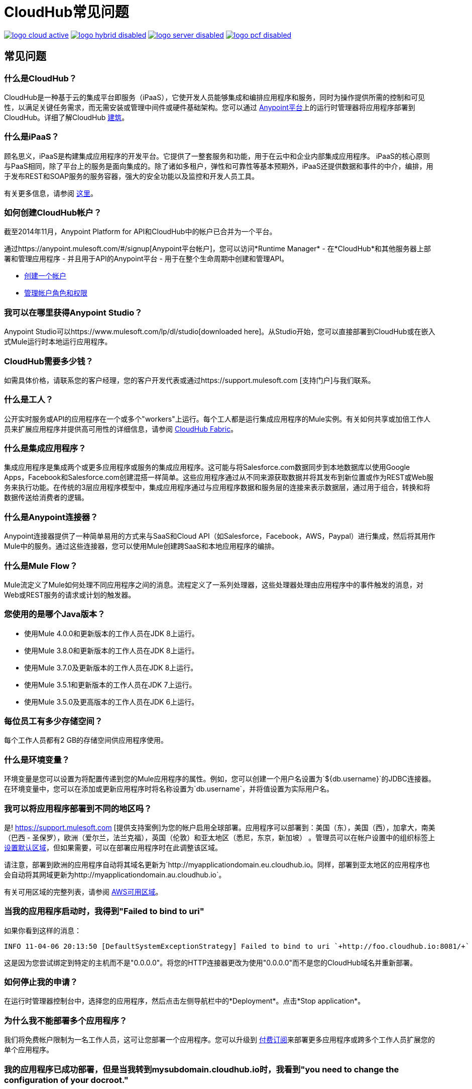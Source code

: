 =  CloudHub常见问题
:keywords: cloudhub, faq, ipaas, paas, runtime manager, arm

image:logo-cloud-active.png[link="/runtime-manager/deployment-strategies", title="CloudHub"]
image:logo-hybrid-disabled.png[link="/runtime-manager/deployment-strategies", title="混合部署"]
image:logo-server-disabled.png[link="/runtime-manager/deployment-strategies", title="Anypoint平台私有云版"]
image:logo-pcf-disabled.png[link="/runtime-manager/deployment-strategies", title="Pivotal Cloud Foundry"]

== 常见问题

=== 什么是CloudHub？

CloudHub是一种基于云的集成平台即服务（iPaaS），它使开发人员能够集成和编排应用程序和服务，同时为操作提供所需的控制和可见性，以满足关键任务需求，而无需安装或管理中间件或硬件基础架构。您可以通过 link:https://anypoint.mulesoft.com[Anypoint平台]上的运行时管理器将应用程序部署到CloudHub。详细了解CloudHub link:/runtime-manager/cloudhub-architecture[建筑]。


=== 什么是iPaaS？

顾名思义，iPaaS是构建集成应用程序的开发平台。它提供了一整套服务和功能，用于在云中和企业内部集成应用程序。 iPaaS的核心原则与PaaS相同，除了平台上的服务是面向集成的。除了诸如多租户，弹性和可靠性等基本预期外，iPaaS还提供数据和事件的中介，编排，用于发布REST和SOAP服务的服务容器，强大的安全功能以及监控和开发人员工具。

有关更多信息，请参阅 link:https://blogs.mulesoft.com/dev/mule-dev/introducing-integration-paas-ipaas/[这里]。


=== 如何创建CloudHub帐户？

截至2014年11月，Anypoint Platform for API和CloudHub中的帐户已合并为一个平台。

通过https://anypoint.mulesoft.com/#/signup[Anypoint平台帐户]，您可以访问*Runtime Manager*  - 在*CloudHub*和其他服务器上部署和管理应用程序 - 并且用于API的Anypoint平台 - 用于在整个生命周期中创建和管理API。

*  link:/access-management/managing-your-account[创建一个帐户]
*  link:/access-management/managing-permissions[管理帐户角色和权限]

=== 我可以在哪里获得Anypoint Studio？

Anypoint Studio可以https://www.mulesoft.com/lp/dl/studio[downloaded here]。从Studio开始，您可以直接部署到CloudHub或在嵌入式Mule运行时本地运行应用程序。

===  CloudHub需要多少钱？

如需具体价格，请联系您的客户经理，您的客户开发代表或通过https://support.mulesoft.com [支持门户]与我们联系。

=== 什么是工人？

公开实时服务或API的应用程序在一个或多个"workers"上运行。每个工人都是运行集成应用程序的Mule实例。有关如何共享或加倍工作人员来扩展应用程序并提供高可用性的详细信息，请参阅 link:/runtime-manager/cloudhub-fabric[CloudHub Fabric]。

=== 什么是集成应用程序？

集成应用程序是集成两个或更多应用程序或服务的集成应用程序。这可能与将Salesforce.com数据同步到本地数据库以使用Google Apps，Facebook和Salesforce.com创建混搭一样简单。这些应用程序通过从不同来源获取数据并将其发布到新位置或作为REST或Web服务来执行功能。在传统的3层应用程序模型中，集成应用程序通过与应用程序数据和服务层的连接来表示数据层，通过用于组合，转换和将数据传送给消费者的逻辑。

=== 什么是Anypoint连接器？

Anypoint连接器提供了一种简单易用的方式来与SaaS和Cloud API（如Salesforce，Facebook，AWS，Paypal）进行集成，然后将其用作Mule中的服务。通过这些连接器，您可以使用Mule创建跨SaaS和本地应用程序的编排。

=== 什么是Mule Flow？

Mule流定义了Mule如何处理不同应用程序之间的消息。流程定义了一系列处理器，这些处理器处理由应用程序中的事件触发的消息，对Web或REST服务的请求或计划的触发器。


=== 您使用的是哪个Java版本？

* 使用Mule 4.0.0和更新版本的工作人员在JDK 8上运行。
* 使用Mule 3.8.0和更新版本的工作人员在JDK 8上运行。
* 使用Mule 3.7.0及更新版本的工作人员在JDK 8上运行。
* 使用Mule 3.5.1和更新版本的工作人员在JDK 7上运行。
* 使用Mule 3.5.0及更高版本的工作人员在JDK 6上运行。

=== 每位员工有多少存储空间？

每个工作人员都有2 GB的存储空间供应用程序使用。

=== 什么是环境变量？

环境变量是您可以设置为将配置传递到您的Mule应用程序的属性。例如，您可以创建一个用户名设置为`${db.username}`的JDBC连接器。在环境变量中，您可以在添加或更新应用程序时将名称设置为`db.username`，并将值设置为实际用户名。

=== 我可以将应用程序部署到不同的地区吗？

是! https://support.mulesoft.com [提供支持案例]为您的帐户启用全球部署。应用程序可以部署到：美国（东），美国（西），加拿大，南美（巴西 - 圣保罗），欧洲（爱尔兰，法兰克福），英国（伦敦）和亚太地区（悉尼，东京，新加坡） 。管理员可以在帐户设置中的组织标签上 link:/runtime-manager/managing-cloudhub-specific-settings[设置默认区域]，但如果需要，可以在部署应用程序时在此调整该区域。

请注意，部署到欧洲的应用程序自动将其域名更新为`+http://myapplicationdomain.eu.cloudhub.io+`。同样，部署到亚太地区的应用程序也会自动将其网域更新为`+http://myapplicationdomain.au.cloudhub.io+`。

有关可用区域的完整列表，请参阅 link:http://docs.aws.amazon.com/AWSEC2/latest/UserGuide/using-regions-availability-zones.html#concepts-available-regions[AWS可用区域]。

=== 当我的应用程序启动时，我得到"Failed to bind to uri"

如果你看到这样的消息：

[source,bash]
----
INFO 11-04-06 20:13:50 [DefaultSystemExceptionStrategy] Failed to bind to uri `+http://foo.cloudhub.io:8081/+`
----

这是因为您尝试绑定到特定的主机而不是"0.0.0.0"。将您的HTTP连接器更改为使用"0.0.0.0"而不是您的CloudHub域名并重新部署。

=== 如何停止我的申请？

在运行时管理器控制台中，选择您的应用程序，然后点击左侧导航栏中的*Deployment*。点击*Stop application*。

=== 为什么我不能部署多个应用程序？

我们将免费帐户限制为一名工作人员，这可让您部署一个应用程序。您可以升级到 link:http://www.mulesoft.com/cloudhub/cloudhub-pricing[付费订阅]来部署更多应用程序或跨多个工作人员扩展您的单个应用程序。

=== 我的应用程序已成功部署，但是当我转到mysubdomain.cloudhub.io时，我看到"you need to change the configuration of your docroot."

如果您看到此消息，那意味着您的应用程序的端点可能被配置为以不同的路径显示。如果您希望将其显示在mysubdomain.cloudhub.io上，请重新配置您的端点以删除路径变量。如果您使用的是通用端点，则应该更改地址（而不是路径）。

===  HTTP读取超时时间有多长？

如果没有读取数据，我们的负载均衡器会在300秒后超时。

=== 我可以为我的应用程序获取静态IP吗？

是!您可以在应用程序设置的*Static IPs*选项卡中将静态IP分配给您的应用程序。有关详情，请参阅 link:/runtime-manager/deploying-to-cloudhub#static-ips-tab[部署到CloudHub]。默认情况下，会为您分配一定数量的静态IP，其数量等于订购中生产v核心数量的两倍。要提高此限制，请联系MuleSoft支持。

=== 我如何知道我的静态IP是什么？

分配给您的应用程序的静态IP将显示在应用程序设置页面的*Static IPs*选项卡中。

=== 在我的应用程序被分配了静态IP之后，我可以修改它吗？

是的，您可以停止并启动应用程序，您可以上传新的项目zip文件，您可以更改其设置并重新部署它。

=== 我的静态IP会在哪些情况下更改？

有一些特定的情况下您的静态IP可能会被删除或重新分配。您应该了解以下情况：

* 删除应用程序也会删除其静态IP。如果您创建一个具有相同名称的新应用程序，则它具有一个新的动态分配的IP地址。
* 通过将新应用程序从Sandbox移动到Production来添加新应用程序。这需要一个新的应用程序名称，因此需要一个新的静态IP
* 如果为您的组织构建了 link:/runtime-manager/virtual-private-cloud[虚拟私有云（VPC）]，则任何尚未在VPC中的现有应用程序在VPC内重新启动时会收到一个新的IP地址。
* 应用程序被重新部署到不同的地理区域。您可以在应用程序设置页面的*Static IPs*选项卡中的新区域中预先分配静态IP。

=== 我可以请求特定的静态IP吗？

否。Cloudhub使用一组静态IP，这些静态IP仅在首次部署时分配给Cloudhub应用程序。如果/当该应用程序释放该静态IP时，该IP地址将返回到池中，并可供其他应用程序使用。

=== 我在Cloudhub虚拟专用网络中运行，如何将静态IP分配给我的内部专用IP？

Cloudhub能够将工作人员的公共IP地址设置为静态。但是，内部专用IP地址始终保持为动态。私有IP地址是根据Cloudhub工作人员地址空间中指定的范围分配的，该地址空间是在创建 link:/runtime-manager/virtual-private-cloud[VPC]时确定的。

=== 可以分配给静态IP的可能的IP范围是什么？

由于CloudHub在Amazon EC2上部署，IP地址是从Amazon EC2 IP池中选择的。有关这些范围的列表，请参阅 link:http://docs.aws.amazon.com/AWSEC2/latest/UserGuide/using-instance-addressing.html[Amazon EC2公共IP范围]。

=== 如何更改我的应用的时区？

拥有企业帐户的客户有权进行全球部署，这意味着他们可以选择其他地区来部署他们的应用。实际的工作人员始终在UTC时区运行。

=== 我如何获得支持？

浏览并搜索我们的在线 link:http://forums.mulesoft.com[论坛]档案以找到答案。或发布问题并开始新的主题。

CloudHub团队致力于提供最佳的客户体验。请通过https://support.mulesoft.com [支持门户]与CloudHub团队联系。

如果您有付费计划，除了论坛之外，您还可以访问*support portal*。通过支持门户提交案例：
. 登录Anypoint平台，然后点击顶部导航栏上的*Support*。
. 点击*Cases*标签。在这里，您可以浏览打开的案例或单击*Create New Case*按钮以创建一个新案例。
. 创建新案例时，填写必填字段（以红色标记）。将鼠标悬停在字段附近的问题图标上，查看特定领域的指南或说明。
. 完成后，点击*Submit*。门户网站会生成一个唯一的案例编号，并向您介绍可能在您等待案件回复时可以浏览的知识库相关区域。


=== 主动监测

CloudHub平台由自动化系统全天候监控。如果发生任何影响CloudHub基础架构运行状况的问题，我们的专属操作团队会收到通知，并会立即作出响应以进行诊断和纠正。这个全天候监控覆盖整个CloudHub平台，让所有CloudHub用户受益，免费和付费。 CloudHub服务和即将进行的维护的状态可以在 link:http://status.mulesoft.com[status.mulesoft.com]找到。

== 另请参阅

*  link:/runtime-manager/managing-deployed-applications[管理已部署的应用程序]
*  link:/runtime-manager/managing-applications-on-cloudhub[在CloudHub上管理应用程序]
*  link:/runtime-manager/deploying-to-cloudhub[部署到CloudHub]
*  link:/runtime-manager/cloudhub[CloudHub]
*  link:/runtime-manager/developing-applications-for-cloudhub[为CloudHub开发应用程序]
*  link:/runtime-manager/deployment-strategies[部署策略]
*  link:/runtime-manager/cloudhub-architecture[CloudHub体系结构]
*  link:/runtime-manager/monitoring[监测应用]
*  link:/runtime-manager/cloudhub-fabric[CloudHub Fabric]
*  link:/runtime-manager/managing-queues[管理队列]
*  link:/runtime-manager/managing-schedules[管理时间表]
*  link:/runtime-manager/managing-application-data-with-object-stores[使用对象库管理应用程序数据]
*  link:/runtime-manager/anypoint-platform-cli[命令行工具]
*  link:/runtime-manager/secure-application-properties[安全应用程序属性]
*  link:/runtime-manager/virtual-private-cloud[虚拟私有云]
*  link:/runtime-manager/penetration-testing-policies[渗透测试政策]
